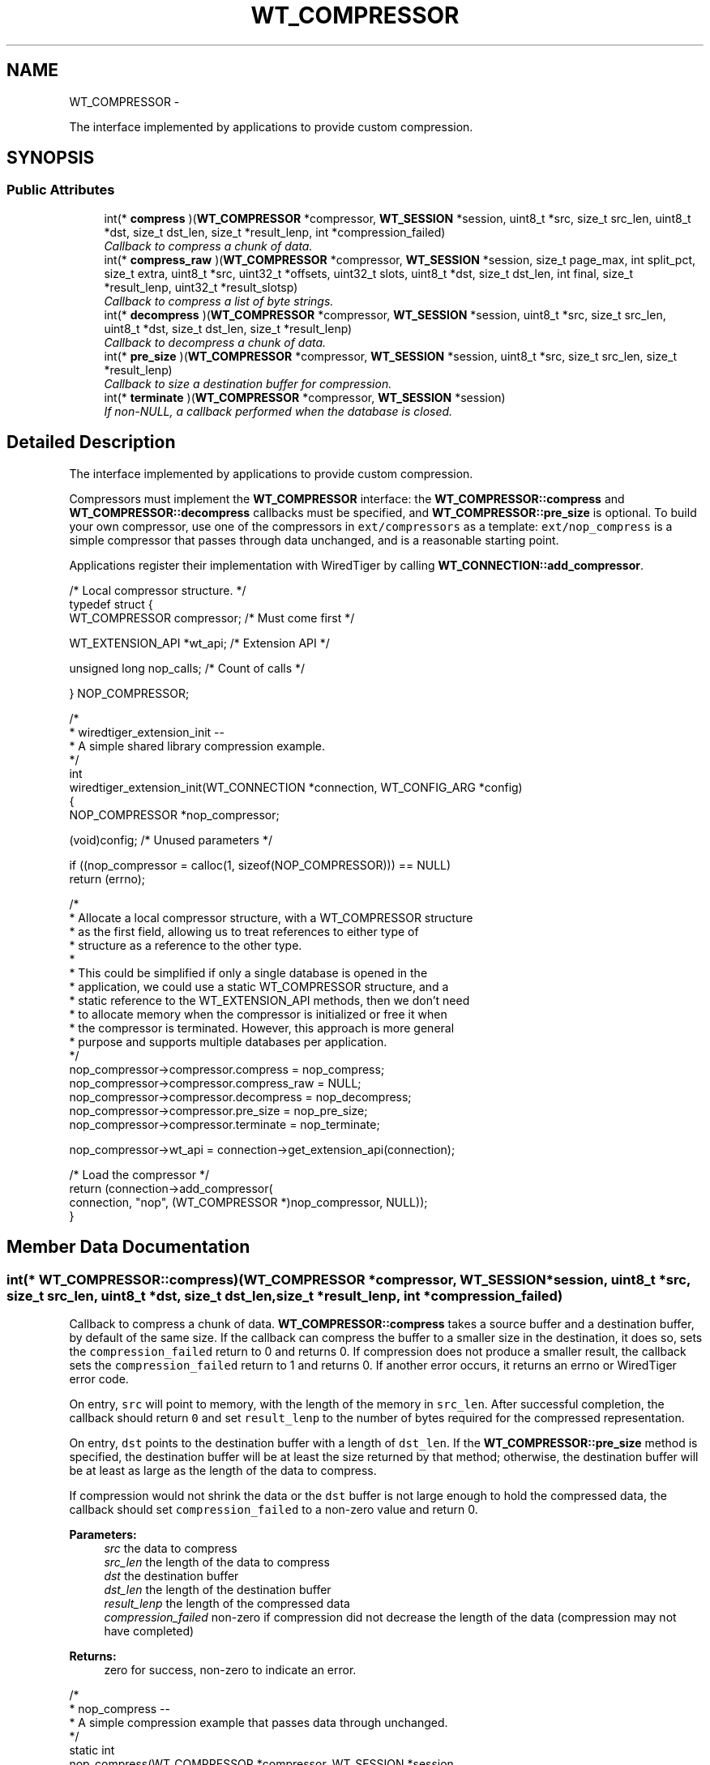 .TH "WT_COMPRESSOR" 3 "Sat Apr 11 2015" "Version Version 2.5.3" "WiredTiger" \" -*- nroff -*-
.ad l
.nh
.SH NAME
WT_COMPRESSOR \- 
.PP
The interface implemented by applications to provide custom compression\&.  

.SH SYNOPSIS
.br
.PP
.SS "Public Attributes"

.in +1c
.ti -1c
.RI "int(* \fBcompress\fP )(\fBWT_COMPRESSOR\fP *compressor, \fBWT_SESSION\fP *session, uint8_t *src, size_t src_len, uint8_t *dst, size_t dst_len, size_t *result_lenp, int *compression_failed)"
.br
.RI "\fICallback to compress a chunk of data\&. \fP"
.ti -1c
.RI "int(* \fBcompress_raw\fP )(\fBWT_COMPRESSOR\fP *compressor, \fBWT_SESSION\fP *session, size_t page_max, int split_pct, size_t extra, uint8_t *src, uint32_t *offsets, uint32_t slots, uint8_t *dst, size_t dst_len, int final, size_t *result_lenp, uint32_t *result_slotsp)"
.br
.RI "\fICallback to compress a list of byte strings\&. \fP"
.ti -1c
.RI "int(* \fBdecompress\fP )(\fBWT_COMPRESSOR\fP *compressor, \fBWT_SESSION\fP *session, uint8_t *src, size_t src_len, uint8_t *dst, size_t dst_len, size_t *result_lenp)"
.br
.RI "\fICallback to decompress a chunk of data\&. \fP"
.ti -1c
.RI "int(* \fBpre_size\fP )(\fBWT_COMPRESSOR\fP *compressor, \fBWT_SESSION\fP *session, uint8_t *src, size_t src_len, size_t *result_lenp)"
.br
.RI "\fICallback to size a destination buffer for compression\&. \fP"
.ti -1c
.RI "int(* \fBterminate\fP )(\fBWT_COMPRESSOR\fP *compressor, \fBWT_SESSION\fP *session)"
.br
.RI "\fIIf non-NULL, a callback performed when the database is closed\&. \fP"
.in -1c
.SH "Detailed Description"
.PP 
The interface implemented by applications to provide custom compression\&. 

Compressors must implement the \fBWT_COMPRESSOR\fP interface: the \fBWT_COMPRESSOR::compress\fP and \fBWT_COMPRESSOR::decompress\fP callbacks must be specified, and \fBWT_COMPRESSOR::pre_size\fP is optional\&. To build your own compressor, use one of the compressors in \fCext/compressors\fP as a template: \fCext/nop_compress\fP is a simple compressor that passes through data unchanged, and is a reasonable starting point\&.
.PP
Applications register their implementation with WiredTiger by calling \fBWT_CONNECTION::add_compressor\fP\&.
.PP
.PP
.nf
/* Local compressor structure\&. */
typedef struct {
        WT_COMPRESSOR compressor;               /* Must come first */

        WT_EXTENSION_API *wt_api;               /* Extension API */

        unsigned long nop_calls;                /* Count of calls */

} NOP_COMPRESSOR;
.fi
.PP
.PP
.nf
/*
 * wiredtiger_extension_init --
 *      A simple shared library compression example\&.
 */
int
wiredtiger_extension_init(WT_CONNECTION *connection, WT_CONFIG_ARG *config)
{
        NOP_COMPRESSOR *nop_compressor;

        (void)config;                           /* Unused parameters */

        if ((nop_compressor = calloc(1, sizeof(NOP_COMPRESSOR))) == NULL)
                return (errno);

        /*
         * Allocate a local compressor structure, with a WT_COMPRESSOR structure
         * as the first field, allowing us to treat references to either type of
         * structure as a reference to the other type\&.
         *
         * This could be simplified if only a single database is opened in the
         * application, we could use a static WT_COMPRESSOR structure, and a
         * static reference to the WT_EXTENSION_API methods, then we don't need
         * to allocate memory when the compressor is initialized or free it when
         * the compressor is terminated\&.  However, this approach is more general
         * purpose and supports multiple databases per application\&.
         */
        nop_compressor->compressor\&.compress = nop_compress;
        nop_compressor->compressor\&.compress_raw = NULL;
        nop_compressor->compressor\&.decompress = nop_decompress;
        nop_compressor->compressor\&.pre_size = nop_pre_size;
        nop_compressor->compressor\&.terminate = nop_terminate;

        nop_compressor->wt_api = connection->get_extension_api(connection);

                                                /* Load the compressor */
        return (connection->add_compressor(
            connection, "nop", (WT_COMPRESSOR *)nop_compressor, NULL));
}
.fi
.PP

.SH "Member Data Documentation"
.PP 
.SS "int(* WT_COMPRESSOR::compress)(\fBWT_COMPRESSOR\fP *compressor, \fBWT_SESSION\fP *session, uint8_t *src, size_t src_len, uint8_t *dst, size_t dst_len, size_t *result_lenp, int *compression_failed)"

.PP
Callback to compress a chunk of data\&. \fBWT_COMPRESSOR::compress\fP takes a source buffer and a destination buffer, by default of the same size\&. If the callback can compress the buffer to a smaller size in the destination, it does so, sets the \fCcompression_failed\fP return to 0 and returns 0\&. If compression does not produce a smaller result, the callback sets the \fCcompression_failed\fP return to 1 and returns 0\&. If another error occurs, it returns an errno or WiredTiger error code\&.
.PP
On entry, \fCsrc\fP will point to memory, with the length of the memory in \fCsrc_len\fP\&. After successful completion, the callback should return \fC0\fP and set \fCresult_lenp\fP to the number of bytes required for the compressed representation\&.
.PP
On entry, \fCdst\fP points to the destination buffer with a length of \fCdst_len\fP\&. If the \fBWT_COMPRESSOR::pre_size\fP method is specified, the destination buffer will be at least the size returned by that method; otherwise, the destination buffer will be at least as large as the length of the data to compress\&.
.PP
If compression would not shrink the data or the \fCdst\fP buffer is not large enough to hold the compressed data, the callback should set \fCcompression_failed\fP to a non-zero value and return 0\&.
.PP
\fBParameters:\fP
.RS 4
\fIsrc\fP the data to compress 
.br
\fIsrc_len\fP the length of the data to compress 
.br
\fIdst\fP the destination buffer 
.br
\fIdst_len\fP the length of the destination buffer 
.br
\fIresult_lenp\fP the length of the compressed data 
.br
\fIcompression_failed\fP non-zero if compression did not decrease the length of the data (compression may not have completed) 
.RE
.PP
\fBReturns:\fP
.RS 4
zero for success, non-zero to indicate an error\&.
.RE
.PP
.PP
.nf
/*
 * nop_compress --
 *      A simple compression example that passes data through unchanged\&.
 */
static int
nop_compress(WT_COMPRESSOR *compressor, WT_SESSION *session,
    uint8_t *src, size_t src_len,
    uint8_t *dst, size_t dst_len,
    size_t *result_lenp, int *compression_failed)
{
        NOP_COMPRESSOR *nop_compressor = (NOP_COMPRESSOR *)compressor;

        (void)session;                          /* Unused parameters */

        ++nop_compressor->nop_calls;            /* Call count */

        *compression_failed = 0;
        if (dst_len < src_len) {
                *compression_failed = 1;
                return (0);
        }

        memcpy(dst, src, src_len);
        *result_lenp = src_len;

        return (0);
}
.fi
.PP

.SS "int(* WT_COMPRESSOR::compress_raw)(\fBWT_COMPRESSOR\fP *compressor, \fBWT_SESSION\fP *session, size_t page_max, int split_pct, size_t extra, uint8_t *src, uint32_t *offsets, uint32_t slots, uint8_t *dst, size_t dst_len, int final, size_t *result_lenp, uint32_t *result_slotsp)"

.PP
Callback to compress a list of byte strings\&. \fBWT_COMPRESSOR::compress_raw\fP gives applications fine-grained control over disk block size when writing row-store or variable-length column-store pages\&. Where this level of control is not required by the underlying storage device, set the \fBWT_COMPRESSOR::compress_raw\fP callback to \fCNULL\fP and WiredTiger will internally split each page into blocks, each block then compressed by \fBWT_COMPRESSOR::compress\fP\&.
.PP
\fBWT_COMPRESSOR::compress_raw\fP takes a source buffer and an array of 0-based offsets of byte strings in that buffer\&. The callback then encodes none, some or all of the byte strings and copies the encoded representation into a destination buffer\&. The callback returns the number of byte strings encoded and the bytes needed for the encoded representation\&. The encoded representation has header information prepended and is written as a block to the underlying file object\&.
.PP
On entry, \fCpage_max\fP is the configured maximum size for objects of this type\&. (This value is provided for convenience, and will be either the \fCinternal_page_max\fP or \fCleaf_page_max\fP value specified to \fBWT_SESSION::create\fP when the object was created\&.)
.PP
On entry, \fCsplit_pct\fP is the configured Btree page split size for this object\&. (This value is provided for convenience, and will be the \fCsplit_pct\fP value specified to \fBWT_SESSION::create\fP when the object was created\&.)
.PP
On entry, \fCextra\fP is a count of additional bytes that will be added to the encoded representation before it is written\&. In other words, if the target write size is 8KB, the returned encoded representation should be less than or equal to (8KB - \fCextra\fP)\&. The method does not need to skip bytes in the destination buffer based on \fCextra\fP, the method should only use \fCextra\fP to decide how many bytes to store into the destination buffer for its ideal block size\&.
.PP
On entry, \fCsrc\fP points to the source buffer; \fCoffsets\fP is an array of \fCslots\fP 0-based offsets into \fCsrc\fP, where each offset is the start of a byte string, except for the last offset, which is the offset of the first byte past the end of the last byte string\&. (In other words, \fCoffsets[0]\fP will be 0, the offset of the first byte of the first byte string in \fCsrc\fP, and \fCoffsets[slots]\fP is the total length of all of the byte strings in the \fCsrc\fP buffer\&.)
.PP
On entry, \fCdst\fP points to the destination buffer with a length of \fCdst_len\fP\&. If the \fBWT_COMPRESSOR::pre_size\fP method is specified, the destination buffer will be at least the size returned by that method; otherwise, the destination buffer will be at least as large as the length of the data to compress\&.
.PP
After successful completion, the callback should return \fC0\fP, and set \fCresult_slotsp\fP to the number of byte strings encoded and \fCresult_lenp\fP to the bytes needed for the encoded representation\&.
.PP
There is no requirement the callback encode any or all of the byte strings passed by WiredTiger\&. If the callback does not encode any of the byte strings and compression should not be retried, the callback should set \fCresult_slotsp\fP to 0\&.
.PP
If the callback does not encode any of the byte strings and compression should be retried with additional byte strings, the callback must return \fCEAGAIN\fP\&. In that case, WiredTiger will accumulate more rows and repeat the call\&.
.PP
If there are no more rows to accumulate or the callback indicates that it cannot be retried, WiredTiger writes the remaining rows using \fC\fBWT_COMPRESSOR::compress\fP\fP\&.
.PP
On entry, \fCfinal\fP is zero if there are more rows to be written as part of this page (if there will be additional data provided to the callback), and non-zero if there are no more rows to be written as part of this page\&. If \fCfinal\fP is set and the callback fails to encode any rows, WiredTiger writes the remaining rows without further calls to the callback\&. If \fCfinal\fP is set and the callback encodes any number of rows, WiredTiger continues to call the callback until all of the rows are encoded or the callback fails to encode any rows\&.
.PP
The \fBWT_COMPRESSOR::compress_raw\fP callback is intended for applications wanting to create disk blocks in specific sizes\&. \fBWT_COMPRESSOR::compress_raw\fP is not a replacement for \fBWT_COMPRESSOR::compress\fP: objects which \fBWT_COMPRESSOR::compress_raw\fP cannot handle (for example, overflow key or value items), or which \fBWT_COMPRESSOR::compress_raw\fP chooses not to compress for any reason (for example, if \fBWT_COMPRESSOR::compress_raw\fP callback chooses not to compress a small number of rows, but the page being written has no more rows to accumulate), will be passed to \fBWT_COMPRESSOR::compress\fP\&.
.PP
The \fBWT_COMPRESSOR::compress_raw\fP callback is only called for objects where it is applicable, that is, for row-store and variable-length column-store objects, where both row-store key prefix compression and row-store and variable-length column-store dictionary compression are \fBnot\fP configured\&. When \fBWT_COMPRESSOR::compress_raw\fP is not applicable, the \fBWT_COMPRESSOR::compress\fP callback is used instead\&.
.PP
\fBParameters:\fP
.RS 4
\fIpage_max\fP the configured maximum page size for this object 
.br
\fIsplit_pct\fP the configured page split size for this object 
.br
\fIextra\fP the count of the additional bytes 
.br
\fIsrc\fP the data to compress 
.br
\fIoffsets\fP the byte offsets of the byte strings in src 
.br
\fIslots\fP the number of entries in offsets 
.br
\fIdst\fP the destination buffer 
.br
\fIdst_len\fP the length of the destination buffer 
.br
\fIfinal\fP non-zero if there are no more rows to accumulate 
.br
\fIresult_lenp\fP the length of the compressed data 
.br
\fIresult_slotsp\fP the number of byte offsets taken 
.RE
.PP
\fBReturns:\fP
.RS 4
zero for success, non-zero to indicate an error\&. 
.RE
.PP

.SS "int(* WT_COMPRESSOR::decompress)(\fBWT_COMPRESSOR\fP *compressor, \fBWT_SESSION\fP *session, uint8_t *src, size_t src_len, uint8_t *dst, size_t dst_len, size_t *result_lenp)"

.PP
Callback to decompress a chunk of data\&. \fBWT_COMPRESSOR::decompress\fP takes a source buffer and a destination buffer\&. The contents are switched from \fCcompress:\fP the source buffer is the compressed value, and the destination buffer is sized to be the original size\&. If the callback successfully decompresses the source buffer to the destination buffer, it returns 0\&. If an error occurs, it returns an errno or WiredTiger error code\&. The source buffer that \fBWT_COMPRESSOR::decompress\fP takes may have a size that is rounded up from the size originally produced by \fBWT_COMPRESSOR::compress\fP, with the remainder of the buffer set to zeroes\&. Most compressors do not care about this difference if the size to be decompressed can be implicitly discovered from the compressed data\&. If your compressor cares, you may need to allocate space for, and store, the actual size in the compressed buffer\&. See the source code for the included snappy compressor for an example\&.
.PP
On entry, \fCsrc\fP will point to memory, with the length of the memory in \fCsrc_len\fP\&. After successful completion, the callback should return \fC0\fP and set \fCresult_lenp\fP to the number of bytes required for the decompressed representation\&.
.PP
If the \fCdst\fP buffer is not big enough to hold the decompressed data, the callback should return an error\&.
.PP
\fBParameters:\fP
.RS 4
\fIsrc\fP the data to decompress 
.br
\fIsrc_len\fP the length of the data to decompress 
.br
\fIdst\fP the destination buffer 
.br
\fIdst_len\fP the length of the destination buffer 
.br
\fIresult_lenp\fP the length of the decompressed data 
.RE
.PP
\fBReturns:\fP
.RS 4
zero for success, non-zero to indicate an error\&.
.RE
.PP
.PP
.nf
/*
 * nop_decompress --
 *      A simple decompression example that passes data through unchanged\&.
 */
static int
nop_decompress(WT_COMPRESSOR *compressor, WT_SESSION *session,
    uint8_t *src, size_t src_len,
    uint8_t *dst, size_t dst_len,
    size_t *result_lenp)
{
        NOP_COMPRESSOR *nop_compressor = (NOP_COMPRESSOR *)compressor;

        (void)session;                          /* Unused parameters */
        (void)src_len;

        ++nop_compressor->nop_calls;            /* Call count */

        /*
         * The destination length is the number of uncompressed bytes we're
         * expected to return\&.
         */
        memcpy(dst, src, dst_len);
        *result_lenp = dst_len;
        return (0);
}
.fi
.PP

.SS "int(* WT_COMPRESSOR::pre_size)(\fBWT_COMPRESSOR\fP *compressor, \fBWT_SESSION\fP *session, uint8_t *src, size_t src_len, size_t *result_lenp)"

.PP
Callback to size a destination buffer for compression\&. \fBWT_COMPRESSOR::pre_size\fP is an optional callback that, given the source buffer and size, produces the size of the destination buffer to be given to \fBWT_COMPRESSOR::compress\fP\&. This is useful for compressors that assume that the output buffer is sized for the worst case and thus no overrun checks are made\&. If your compressor works like this, \fBWT_COMPRESSOR::pre_size\fP will need to be defined\&. See the source code for the snappy compressor for an example\&. However, if your compressor detects and avoids overruns against its target buffer, you will not need to define \fBWT_COMPRESSOR::pre_size\fP\&. When \fBWT_COMPRESSOR::pre_size\fP is set to NULL, the destination buffer is sized the same as the source buffer\&. This is always sufficient, since a compression result that is larger than the source buffer is discarded by WiredTiger\&.
.PP
If not NULL, this callback is called before each call to WT_COMPRESS::compress to determine the size of the destination buffer to provide\&. If the callback is NULL, the destination buffer will be the same size as the source buffer\&.
.PP
The callback should set \fCresult_lenp\fP to a suitable buffer size for compression, typically the maximum length required by \fBWT_COMPRESSOR::compress\fP\&.
.PP
This callback function is for compressors that require an output buffer larger than the source buffer (for example, that do not check for buffer overflow during compression)\&.
.PP
\fBParameters:\fP
.RS 4
\fIsrc\fP the data to compress 
.br
\fIsrc_len\fP the length of the data to compress 
.br
\fIresult_lenp\fP the required destination buffer size 
.RE
.PP
\fBReturns:\fP
.RS 4
zero for success, non-zero to indicate an error\&.
.RE
.PP
.PP
.nf
/*
 * nop_pre_size --
 *      A simple pre-size example that returns the source length\&.
 */
static int
nop_pre_size(WT_COMPRESSOR *compressor, WT_SESSION *session,
    uint8_t *src, size_t src_len,
    size_t *result_lenp)
{
        NOP_COMPRESSOR *nop_compressor = (NOP_COMPRESSOR *)compressor;

        (void)session;                          /* Unused parameters */
        (void)src;

        ++nop_compressor->nop_calls;            /* Call count */

        *result_lenp = src_len;
        return (0);
}
.fi
.PP

.SS "int(* WT_COMPRESSOR::terminate)(\fBWT_COMPRESSOR\fP *compressor, \fBWT_SESSION\fP *session)"

.PP
If non-NULL, a callback performed when the database is closed\&. The \fBWT_COMPRESSOR::terminate\fP callback is intended to allow cleanup, the handle will not be subsequently accessed by WiredTiger\&.
.PP
.PP
.nf
/*
 * nop_terminate --
 *      WiredTiger no-op compression termination\&.
 */
static int
nop_terminate(WT_COMPRESSOR *compressor, WT_SESSION *session)
{
        NOP_COMPRESSOR *nop_compressor = (NOP_COMPRESSOR *)compressor;

        (void)session;                          /* Unused parameters */

        ++nop_compressor->nop_calls;            /* Call count */

        /* Free the allocated memory\&. */
        free(compressor);

        return (0);
}
.fi
.PP


.SH "Author"
.PP 
Generated automatically by Doxygen for WiredTiger from the source code\&.
